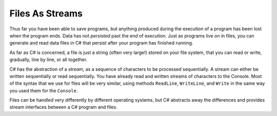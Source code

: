 .. index:: 
   single: file; abstraction
   double: file; stream

.. _fileabstraction:

Files As Streams
============================ 

Thus far you have been able to save programs, but anything produced
during the execution of a program has been lost when the program
ends. Data has not *persisted* past the end of execution. Just as
programs live on in files, you can generate and read data files in
C# that persist after your program has finished running.

As far as C# is concerned, a file is just a string (often very
large!) stored on your file system, that you can read or write,
gradually, line by line, or all together.  

C# has the abstraction of a *stream*, 
as a sequence of characters to be processed sequentially.
A stream can either be written sequentially or read sequentially.
You have already read and written streams of 
characters to the Console.  Most of the syntax that we use for files will be very similar,
using methods ``ReadLine``, ``WriteLine``, and ``Write`` in the same way you
used them for the ``Console``.

Files can be handled very differently by different operating systems, but
C# abstracts away the differences and provides stream interfaces between
a C# program and files.
